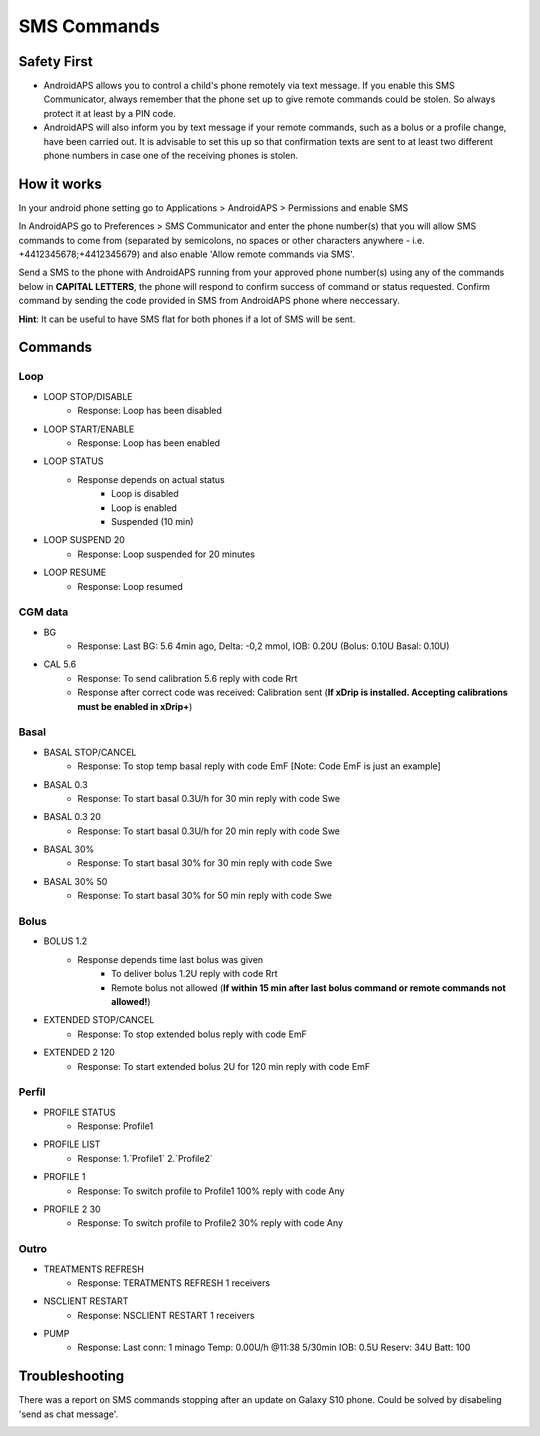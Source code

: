 SMS Commands
*****
Safety First
======
* AndroidAPS allows you to control a child's phone remotely via text message. If you enable this SMS Communicator, always remember that the phone set up to give remote commands could be stolen. So always protect it at least by a PIN code.
* AndroidAPS will also inform you by text message if your remote commands, such as a bolus or a profile change, have been carried out. It is advisable to set this up so that confirmation texts are sent to at least two different phone numbers in case one of the receiving phones is stolen.

How it works
=====
In your android phone setting go to Applications > AndroidAPS > Permissions and enable SMS

In AndroidAPS go to Preferences > SMS Communicator and enter the phone number(s) that you will allow SMS commands to come from (separated by semicolons, no spaces or other characters anywhere - i.e. +4412345678;+4412345679) and also enable 'Allow remote commands via SMS'.

Send a SMS to the phone with AndroidAPS running from your approved phone number(s) using any of the commands below in **CAPITAL LETTERS**, the phone will respond to confirm success of command or status requested. Confirm command by sending the code provided in SMS from AndroidAPS phone where neccessary.

**Hint**: It can be useful to have SMS flat for both phones if a lot of SMS will be sent.

Commands
=====

Loop
-----
* LOOP STOP/DISABLE
   * Response: Loop has been disabled
* LOOP START/ENABLE
   * Response: Loop has been enabled
* LOOP STATUS
   * Response depends on actual status
      * Loop is disabled
      * Loop is enabled
      * Suspended (10 min)
* LOOP SUSPEND 20
   * Response: Loop suspended for 20 minutes
* LOOP RESUME
   * Response: Loop resumed

CGM data
-----
* BG
   * Response: Last BG: 5.6 4min ago, Delta: -0,2 mmol, IOB: 0.20U (Bolus: 0.10U Basal: 0.10U)
* CAL 5.6
   * Response: To send calibration 5.6 reply with code Rrt
   * Response after correct code was received: Calibration sent (**If xDrip is installed. Accepting calibrations must be enabled in xDrip+**)

Basal
-----
* BASAL STOP/CANCEL
   * Response: To stop temp basal reply with code EmF [Note: Code EmF is just an example]
* BASAL 0.3
   * Response: To start basal 0.3U/h for 30 min reply with code Swe
* BASAL 0.3 20
   * Response: To start basal 0.3U/h for 20 min reply with code Swe
* BASAL 30%
   * Response: To start basal 30% for 30 min reply with code Swe
* BASAL 30% 50
   * Response: To start basal 30% for 50 min reply with code Swe

Bolus
-----
* BOLUS 1.2
   * Response depends time last bolus was given
      * To deliver bolus 1.2U reply with code Rrt
      * Remote bolus not allowed (**If within 15 min after last bolus command or remote commands not allowed!**)
* EXTENDED STOP/CANCEL
   * Response: To stop extended bolus reply with code EmF
* EXTENDED 2 120
   * Response: To start extended bolus 2U for 120 min reply with code EmF

Perfil
-----
* PROFILE STATUS
   * Response: Profile1
* PROFILE LIST
   * Response: 1.`Profile1` 2.`Profile2`
* PROFILE 1
   * Response: To switch profile to Profile1 100% reply with code Any
* PROFILE 2 30
   * Response: To switch profile to Profile2 30% reply with code Any

Outro
-----
* TREATMENTS REFRESH
   * Response: TERATMENTS REFRESH 1 receivers
* NSCLIENT RESTART
   * Response: NSCLIENT RESTART 1 receivers
* PUMP
   * Response: Last conn: 1 minago Temp: 0.00U/h @11:38 5/30min IOB: 0.5U Reserv: 34U Batt: 100

Troubleshooting
=====
There was a report on SMS commands stopping after an update on Galaxy S10 phone. Could be solved by disabeling 'send as chat message'.

.. image:: ../images/SMSdisableChat.png
  :alt: Disable SMS as chat message
